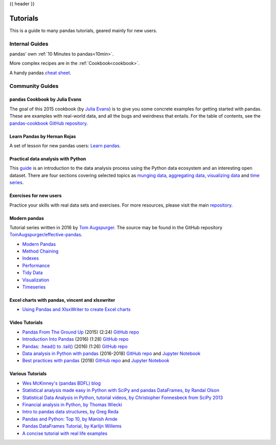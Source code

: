 .. _tutorials:

{{ header }}

*********
Tutorials
*********

This is a guide to many pandas tutorials, geared mainly for new users.

Internal Guides
===============

pandas' own :ref:`10 Minutes to pandas<10min>`.

More complex recipes are in the :ref:`Cookbook<cookbook>`.

A handy pandas `cheat sheet <http://pandas.pydata.org/Pandas_Cheat_Sheet.pdf>`_.

Community Guides
================

pandas Cookbook by Julia Evans
------------------------------

The goal of this 2015 cookbook (by `Julia Evans <http://jvns.ca>`_) is to
give you some concrete examples for getting started with pandas. These
are examples with real-world data, and all the bugs and weirdness that
entails.
For the table of contents, see the `pandas-cookbook GitHub
repository <http://github.com/jvns/pandas-cookbook>`_.

Learn Pandas by Hernan Rojas
----------------------------

A set of lesson for new pandas users: `Learn pandas <https://bitbucket.org/hrojas/learn-pandas>`__.

Practical data analysis with Python
-----------------------------------

This `guide <http://wavedatalab.github.io/datawithpython>`_ is an introduction to the data analysis process using the Python data ecosystem and an interesting open dataset.
There are four sections covering selected topics as `munging data <http://wavedatalab.github.io/datawithpython/munge.html>`__,
`aggregating data <http://wavedatalab.github.io/datawithpython/aggregate.html>`_, `visualizing data <http://wavedatalab.github.io/datawithpython/visualize.html>`_
and `time series <http://wavedatalab.github.io/datawithpython/timeseries.html>`_.

.. _tutorial-exercises-new-users:

Exercises for new users
-----------------------
Practice your skills with real data sets and exercises.
For more resources, please visit the main `repository <https://github.com/guipsamora/pandas_exercises>`__.


.. _tutorial-modern:

Modern pandas
-------------

Tutorial series written in 2016 by
`Tom Augspurger <https://github.com/TomAugspurger>`_.
The source may be found in the GitHub repository
`TomAugspurger/effective-pandas <https://github.com/TomAugspurger/effective-pandas>`_.

* `Modern Pandas <http://tomaugspurger.github.io/modern-1-intro.html>`_
* `Method Chaining <http://tomaugspurger.github.io/method-chaining.html>`_
* `Indexes <http://tomaugspurger.github.io/modern-3-indexes.html>`_
* `Performance <http://tomaugspurger.github.io/modern-4-performance.html>`_
* `Tidy Data <http://tomaugspurger.github.io/modern-5-tidy.html>`_
* `Visualization <http://tomaugspurger.github.io/modern-6-visualization.html>`_
* `Timeseries <http://tomaugspurger.github.io/modern-7-timeseries.html>`_

Excel charts with pandas, vincent and xlsxwriter
------------------------------------------------

*  `Using Pandas and XlsxWriter to create Excel charts <https://pandas-xlsxwriter-charts.readthedocs.io/>`_

Video Tutorials
---------------

* `Pandas From The Ground Up <https://www.youtube.com/watch?v=5JnMutdy6Fw>`_
  (2015) (2:24)
  `GitHub repo <https://github.com/brandon-rhodes/pycon-pandas-tutorial>`__
* `Introduction Into Pandas <https://www.youtube.com/watch?v=-NR-ynQg0YM>`_
  (2016) (1:28)
  `GitHub repo <https://github.com/chendaniely/2016-pydata-carolinas-pandas>`__
* `Pandas: .head() to .tail() <https://www.youtube.com/watch?v=7vuO9QXDN50>`_
  (2016) (1:26)
  `GitHub repo <https://github.com/TomAugspurger/pydata-chi-h2t>`__
* `Data analysis in Python with pandas <https://www.youtube.com/playlist?list=PL5-da3qGB5ICCsgW1MxlZ0Hq8LL5U3u9y>`_
  (2016-2018)
  `GitHub repo <https://github.com/justmarkham/pandas-videos>`__ and
  `Jupyter Notebook <http://nbviewer.jupyter.org/github/justmarkham/pandas-videos/blob/master/pandas.ipynb>`__
* `Best practices with pandas <https://www.youtube.com/playlist?list=PL5-da3qGB5IBITZj_dYSFqnd_15JgqwA6>`_
  (2018)
  `GitHub repo <https://github.com/justmarkham/pycon-2018-tutorial>`__ and
  `Jupyter Notebook <http://nbviewer.jupyter.org/github/justmarkham/pycon-2018-tutorial/blob/master/tutorial.ipynb>`__


Various Tutorials
-----------------

* `Wes McKinney's (pandas BDFL) blog <http://blog.wesmckinney.com/>`_
* `Statistical analysis made easy in Python with SciPy and pandas DataFrames, by Randal Olson <http://www.randalolson.com/2012/08/06/statistical-analysis-made-easy-in-python/>`_
* `Statistical Data Analysis in Python, tutorial videos, by Christopher Fonnesbeck from SciPy 2013 <http://conference.scipy.org/scipy2013/tutorial_detail.php?id=109>`_
* `Financial analysis in Python, by Thomas Wiecki <http://nbviewer.ipython.org/github/twiecki/financial-analysis-python-tutorial/blob/master/1.%20Pandas%20Basics.ipynb>`_
* `Intro to pandas data structures, by Greg Reda <http://www.gregreda.com/2013/10/26/intro-to-pandas-data-structures/>`_
* `Pandas and Python: Top 10, by Manish Amde <http://manishamde.github.io/blog/2013/03/07/pandas-and-python-top-10/>`_
* `Pandas DataFrames Tutorial, by Karlijn Willems <http://www.datacamp.com/community/tutorials/pandas-tutorial-dataframe-python>`_
* `A concise tutorial with real life examples <https://tutswiki.com/pandas-cookbook/chapter1>`_
